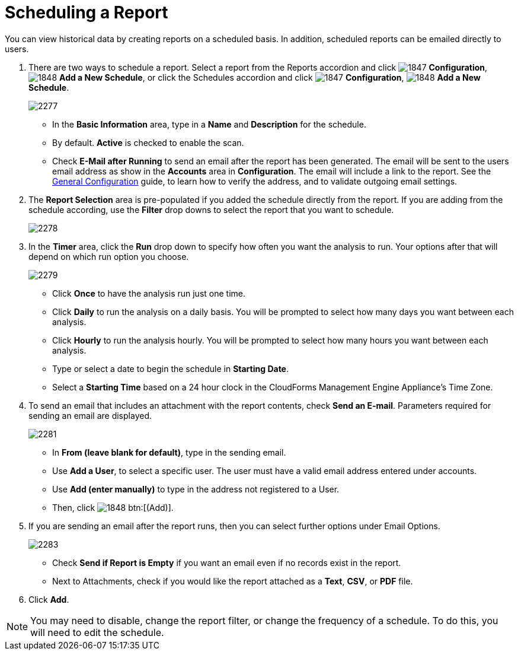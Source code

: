 [[_to_schedule_a_report]]
= Scheduling a Report

You can view historical data by creating reports on a scheduled basis.
In addition, scheduled reports can be emailed directly to users.

. There are two ways to schedule a report.
  Select a report from the Reports accordion and click  image:images/1847.png[] *Configuration*,  image:images/1848.png[] *Add a New Schedule*, or click the Schedules accordion and click  image:images/1847.png[] *Configuration*,  image:images/1848.png[] *Add a New Schedule*.
+

image::images/2277.png[]
+
* In the *Basic Information* area, type in a *Name* and *Description* for the schedule.
* By default. *Active* is checked to enable the scan.
* Check *E-Mail after Running* to send an email after the report has been generated. The email will be sent to the users email address as show in the *Accounts* area in *Configuration*. The email will include a link to the report. See the https://access.redhat.com/documentation/en/red-hat-cloudforms/4.0/general-configuration/general-configuration[General Configuration] guide, to learn how to verify the address, and to validate outgoing email settings.

. The *Report Selection* area is pre-populated if you added the schedule directly from the report.
  If you are adding from the schedule according, use the *Filter* drop downs to select the report that you want to schedule.
+

image::images/2278.png[]

. In the *Timer* area, click the *Run* drop down to specify how often you want the analysis to run.
  Your options after that will depend on which run option you choose.
+

image::images/2279.png[]
+
* Click *Once* to have the analysis run just one time.
* Click *Daily* to run the analysis on a daily basis.
  You will be prompted to select how many days you want between each analysis.
* Click *Hourly* to run the analysis hourly.
  You will be prompted to select how many hours you want between each analysis.
* Type or select a date to begin the schedule in *Starting Date*.
* Select a *Starting Time* based on a 24 hour clock in the CloudForms Management Engine Appliance's Time Zone. 

. To send an email that includes an attachment with the report contents, check *Send an E-mail*. Parameters required for sending an email are displayed.
+

image::images/2281.png[]

* In *From (leave blank for default)*, type in the sending email.
* Use *Add a User*, to select a specific user.
  The user must have a valid email address entered under accounts.
* Use *Add (enter manually)* to type in the address not registered to a User.
* Then, click  image:images/1848.png[] btn:[(Add)].

. If you are sending an email after the report runs, then you can select further options under Email Options.
+

image::images/2283.png[]
+
* Check *Send if Report is Empty* if you want an email even if no records exist in the report.
* Next to Attachments, check if you would like the report attached as a *Text*, *CSV*, or *PDF* file.

. Click *Add*.

NOTE: You may need to disable, change the report filter, or change the frequency of a schedule.
To do this, you will need to edit the schedule.
